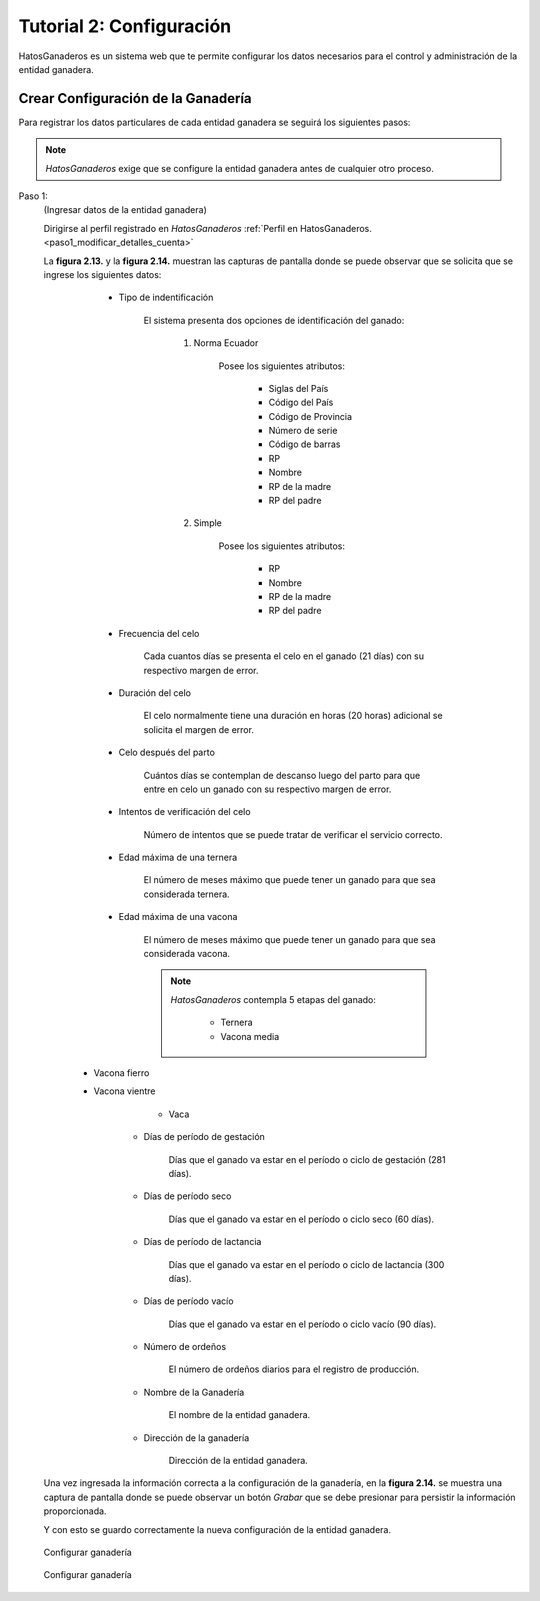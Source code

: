 .. HatosGanaderos documentation master file, created by
   sphinx-quickstart on Sun Oct  5 19:31:55 2014.
   You can adapt this file completely to your liking, but it should at least
   contain the root `toctree` directive.

Tutorial 2: Configuración
=========================

HatosGanaderos es un sistema web que te permite configurar los datos necesarios para el control y administración de la entidad ganadera.

Crear Configuración de la Ganadería
-----------------------------------

Para registrar los datos particulares de cada entidad ganadera se seguirá los siguientes pasos:

.. note::
	*HatosGanaderos* exige que se configure la entidad ganadera antes de cualquier otro proceso.


Paso 1:
	(Ingresar datos de la entidad ganadera)

	Dirigirse al perfil registrado en *HatosGanaderos* :ref:`Perfil en HatosGanaderos. <paso1_modificar_detalles_cuenta>`

	La **figura 2.13.** y la **figura 2.14.** muestran las capturas de pantalla donde se puede observar que se solicita que se ingrese los siguientes datos:

		- Tipo de indentificación

			El sistema presenta dos opciones de identificación del ganado:

				#. Norma Ecuador

					Posee los siguientes atributos:

						- Siglas del País
						- Código del País
						- Código de Provincia
						- Número de serie
						- Código de barras
						- RP
						- Nombre
						- RP de la madre
						- RP del padre

				#. Simple

					Posee los siguientes atributos:

						- RP
						- Nombre
						- RP de la madre
						- RP del padre

		- Frecuencia del celo

			Cada cuantos días se presenta el celo en el ganado (21 días) con su respectivo margen de error.

		- Duración del celo

			El celo normalmente tiene una duración en horas (20 horas) adicional se solicita el margen de error.

		- Celo después del parto

			Cuántos días se contemplan de descanso luego del parto para que entre en celo un ganado con su respectivo margen de error.

		- Intentos de verificación del celo

			Número de intentos que se puede tratar de verificar el servicio correcto.

		- Edad máxima de una ternera

			El número de meses máximo que puede tener un ganado para que sea considerada ternera.

		- Edad máxima de una vacona

			El número de meses máximo que puede tener un ganado para que sea considerada vacona.

			.. note::
				*HatosGanaderos* contempla 5 etapas del ganado:

					- Ternera
					- Vacona media
          - Vacona fierro
          - Vacona vientre
					- Vaca

		- Días de período de gestación

			Días que el ganado va estar en el período o ciclo de gestación (281 días).

		- Días de período seco

			Días que el ganado va estar en el período o ciclo seco (60 días).

		- Días de período de lactancia

			Días que el ganado va estar en el período o ciclo de lactancia (300 días).

		- Días de período vacío

			Días que el ganado va estar en el período o ciclo vacío (90 días).

		- Número de ordeños

			El número de ordeños diarios para el registro de producción.

		- Nombre de la Ganadería

			El nombre de la entidad ganadera.

		- Dirección de la ganadería

			Dirección de la entidad ganadera.

	Una vez ingresada la información correcta a la configuración de la ganadería, en la **figura 2.14.** se muestra una captura de pantalla donde se puede observar un botón *Grabar* que se debe presionar para persistir la información proporcionada.

	Y con esto se guardo correctamente la nueva configuración de la entidad ganadera.


.. figure:: _static/img/ganaderia1.png
    :width: 100%

    Configurar ganadería


.. figure:: _static/img/ganaderia2.png
    :width: 100%

    Configurar ganadería

